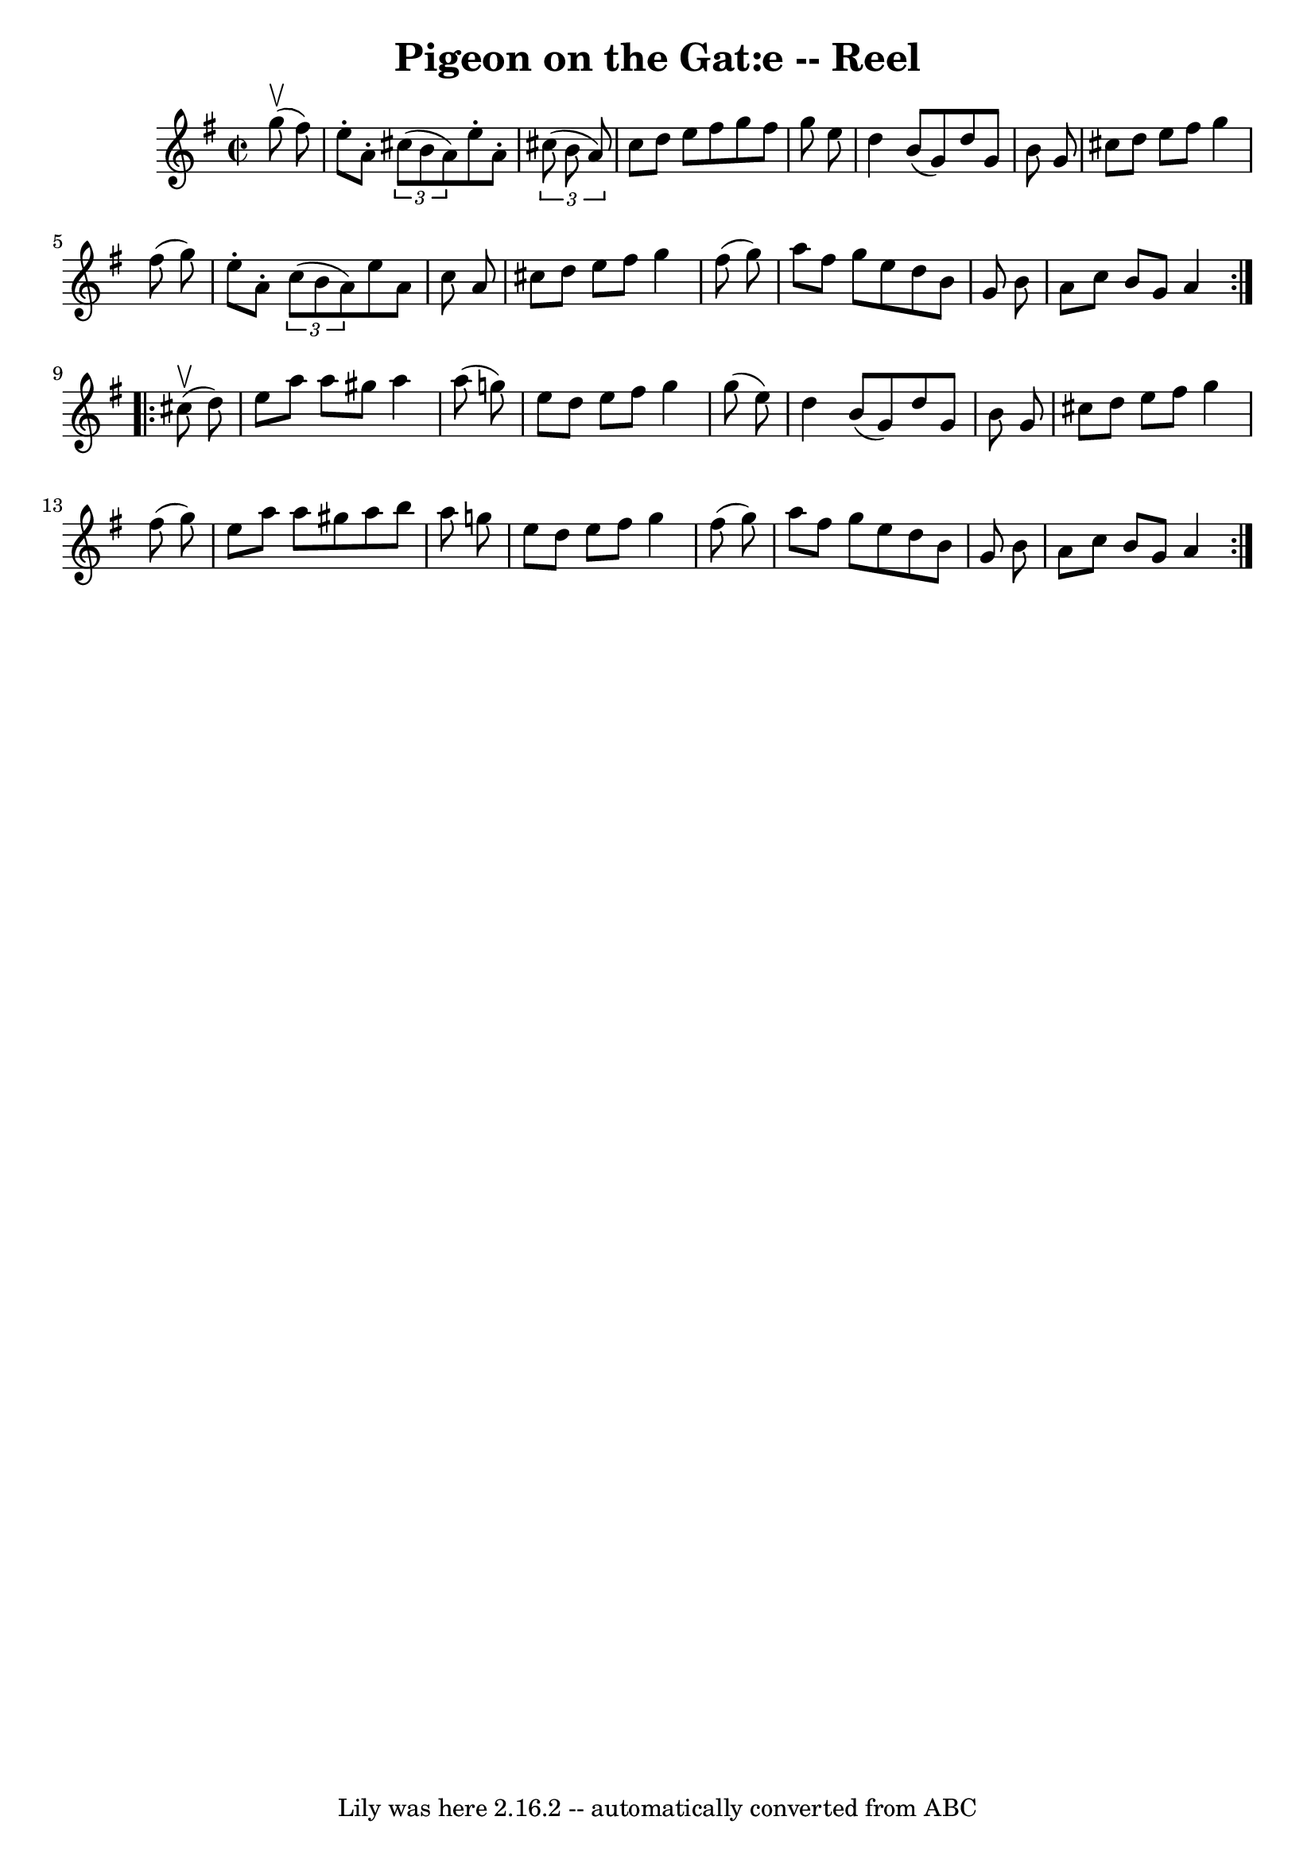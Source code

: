 \version "2.7.40"
\header {
	book = "Ryan's Mammoth Collection"
	crossRefNumber = "1"
	footnotes = "\\\\50"
	tagline = "Lily was here 2.16.2 -- automatically converted from ABC"
	title = "Pigeon on the Gat:e -- Reel"
}
voicedefault =  {
\set Score.defaultBarType = "empty"

\repeat volta 2 {
\override Staff.TimeSignature #'style = #'C
 \time 2/2 \key a \dorian   g''8 ^\upbow(   fis''8  -) \bar "|"     e''8 -.   
a'8 -.   \times 2/3 {   cis''8 (   b'8    a'8  -) }   e''8 -.   a'8 -.   
\times 2/3 {   cis''8 (   b'8    a'8  -) }   \bar "|"   cis''8    d''8    e''8  
  fis''8    g''8    fis''8    g''8    e''8    \bar "|"   d''4    b'8 (   g'8  
-)   d''8    g'8    b'8    g'8    \bar "|"     cis''8    d''8    e''8    fis''8 
   g''4    fis''8 (   g''8  -)   \bar "|"     e''8 -.   a'8 -.   \times 2/3 {   
c''8 (   b'8    a'8  -) }   e''8    a'8    c''8    a'8    \bar "|"   cis''8    
d''8    e''8    fis''8    g''4    fis''8 (   g''8  -)   \bar "|"   a''8    
fis''8    g''8    e''8    d''8    b'8    g'8    b'8    \bar "|"   a'8    c''8   
 b'8    g'8    a'4    }     \repeat volta 2 {   cis''8 ^\upbow(   d''8  -) 
\bar "|"     e''8    a''8    a''8    gis''8    a''4    a''8 (   g''!8  -)   
\bar "|"   e''8    d''8    e''8    fis''8    g''4    g''8 (   e''8  -)   
\bar "|"   d''4    b'8 (   g'8  -)   d''8    g'8    b'8    g'8    \bar "|"   
cis''8    d''8    e''8    fis''8    g''4    fis''8 (   g''8  -)   \bar "|"     
e''8    a''8    a''8    gis''8    a''8    b''8    a''8    g''!8    \bar "|"   
e''8    d''8    e''8    fis''8    g''4    fis''8 (   g''8  -)   \bar "|"   a''8 
   fis''8    g''8    e''8    d''8    b'8    g'8    b'8    \bar "|"   a'8    
c''8    b'8    g'8    a'4    }   
}

\score{
    <<

	\context Staff="default"
	{
	    \voicedefault 
	}

    >>
	\layout {
	}
	\midi {}
}
